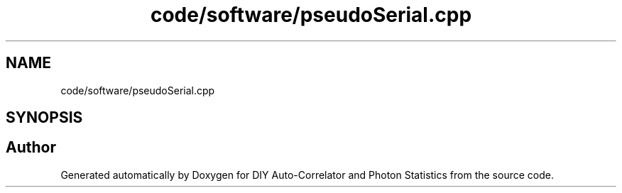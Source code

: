 .TH "code/software/pseudoSerial.cpp" 3 "Thu Oct 14 2021" "Version 1.0" "DIY Auto-Correlator and Photon Statistics" \" -*- nroff -*-
.ad l
.nh
.SH NAME
code/software/pseudoSerial.cpp
.SH SYNOPSIS
.br
.PP
.SH "Author"
.PP 
Generated automatically by Doxygen for DIY Auto-Correlator and Photon Statistics from the source code\&.
